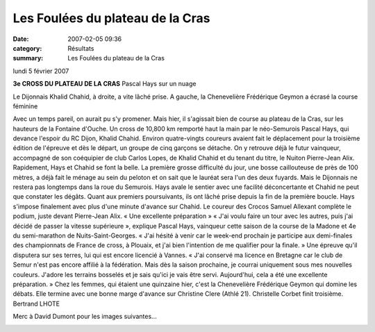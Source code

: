 Les Foulées du plateau de la Cras
=================================

:date: 2007-02-05 09:36
:category: Résultats
:summary: Les Foulées du plateau de la Cras

lundi 5 février 2007

**3e CROSS DU PLATEAU DE LA CRAS** 
Pascal Hays sur un nuage 



Le Dijonnais Khalid Chahid, à droite, a vite lâché prise. A gauche, la Chenevelière Frédérique Geymon a écrasé la course féminine


Avec un temps pareil, on aurait pu s'y promener. Mais hier, il s'agissait bien de course au plateau de la Cras, sur les hauteurs de la Fontaine d'Ouche. Un cross de 10,800 km remporté haut la main par le néo-Semurois Pascal Hays, qui devance l'espoir du RC Dijon, Khalid Chahid.
Environ quatre-vingts coureurs avaient fait le déplacement pour la troisième édition de l'épreuve et dès le départ, un groupe de cinq garçons se détache. On y retrouve déjà le futur vainqueur, accompagné de son coéquipier de club Carlos Lopes, de Khalid Chahid et du tenant du titre, le Nuiton Pierre-Jean Alix.
Rapidement, Hays et Chahid se font la belle. La première grosse difficulté du jour, une bosse caillouteuse de près de 100 mètres, a déjà fait le ménage au sein du peloton et on sait que le lauréat sera l'un des deux fuyards. Mais le Dijonnais ne restera pas longtemps dans la roue du Semurois. Hays avale le sentier avec une facilité déconcertante et Chahid ne peut que constater les dégâts. Quant aux premiers poursuivants, ils ont lâché prise depuis la fin de la première boucle. Hays s'impose finalement avec plus d'une minute d'avance sur Chahid. Le coureur des Crocos Samuel Allexant complète le podium, juste devant Pierre-Jean Alix.
« Une excellente préparation »
« J'ai voulu faire un tour avec les autres, puis j'ai décidé de passer la vitesse supérieure », explique Pascal Hays, vainqueur cette saison de la course de la Madone et 4e du semi-marathon de Nuits-Saint-Georges. « J'ai hésité à venir car le week-end prochain je participe aux demi-finales des championnats de France de cross, à Plouaix, et j'ai bien l'intention de me qualifier pour la finale. » Une épreuve qu'il disputera sur ses terres, lui qui est encore licencié à Vannes. « J'ai conservé ma licence en Bretagne car le club de Semur n'est pas encore affilié à la fédération. Mais dès la saison prochaine, je courrai uniquement sous mes nouvelles couleurs. J'adore les terrains bosselés et je sais qu'ici je vais être servi. Aujourd'hui, cela a été une excellente préparation. »
Chez les femmes, qui étaient une quinzaine hier, c'est la Chenevelière Frédérique Geymon qui domine les débats. Elle termine avec une bonne marge d'avance sur Christine Clere (Athlé 21). Christelle Corbet finit troisième.
Bertrand LHOTE


Merc à David Dumont pour les images suivantes...


|httpidataover-blogcom0120862-marie-claude-cras-2007.jpg|


|httpidataover-blogcom0120862-xavier-cras-2007.jpg|


|httpidataover-blogcom0120862-vincent-cras-2007.jpg|

.. | Après sa démonstration hier sur le plateau de la Cras, le néo-Semurois Pascal Hays s'inscrit comme l'un des futurs grands spécialistes du cross dans la région (photos B. L.)| image:: http://assets.acr-dijon.org/old/httpwwwbienpubliccomphotos-spop2204_050207.jpg
.. | Le Dijonnais Khalid Chahid, à droite, a vite lâché prise. A gauche, la Chenevelière Frédérique Geymon a écrasé la course féminine| image:: http://assets.acr-dijon.org/old/httpwwwbienpubliccomphotos-spop2203_050207.jpg
.. |httpidataover-blogcom0120862-marie-claude-cras-2007.jpg| image:: http://assets.acr-dijon.org/old/httpidataover-blogcom0120862-marie-claude-cras-2007.jpg
.. |httpidataover-blogcom0120862-xavier-cras-2007.jpg| image:: http://assets.acr-dijon.org/old/httpidataover-blogcom0120862-xavier-cras-2007.jpg
.. |httpidataover-blogcom0120862-vincent-cras-2007.jpg| image:: http://assets.acr-dijon.org/old/httpidataover-blogcom0120862-vincent-cras-2007.jpg
